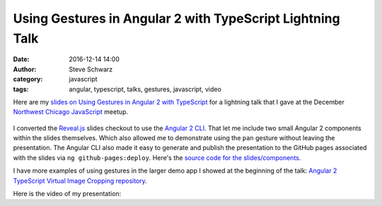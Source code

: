 Using Gestures in Angular 2 with TypeScript Lightning Talk
##########################################################
:date: 2016-12-14 14:00
:author: Steve Schwarz
:category: javascript
:tags: angular, typescript, talks, gestures, javascript, video

Here are my `slides on Using Gestures in Angular 2 with TypeScript <https://saschwarz.github.io/angular2-gestures-slides/#/>`_
for a lightning talk that I gave at the December `Northwest Chicago JavaScript <https://www.meetup.com/Northwest-Chicago-JavaScript/>`_ meetup.

.. class:: thumbnail
.. figure:: {filename}/images/GesturesAngularTypeScriptSlides.png
    :alt: Screenshot of first slide of my presentation

I converted the `Reveal.js <http://lab.hakim.se/reveal-js/#/>`_ slides checkout to use the
`Angular 2 CLI <https://cli.angular.io/>`_. That let me include two small Angular 2 components within the slides themselves.
Which also allowed me to demonstrate using the ``pan`` gesture without leaving the presentation. The Angular CLI also made it easy to
generate and publish the presentation to the GitHub pages associated with the slides via ``ng github-pages:deploy``.
Here's the `source code for the slides/components <https://github.com/saschwarz/angular2-gestures-slides>`_.

I have more examples of using gestures in the larger demo app I showed at the beginning of the talk:
`Angular 2 TypeScript Virtual Image Cropping repository <https://github.com/saschwarz/angular2-image-crop>`_.

Here is the video of my presentation:

.. raw:: html

    <div class="embed-video">
        <iframe src="https://www.youtube.com/embed/Je2r1pawZ3M" frameborder="0" allowfullscreen></iframe>
    </div>